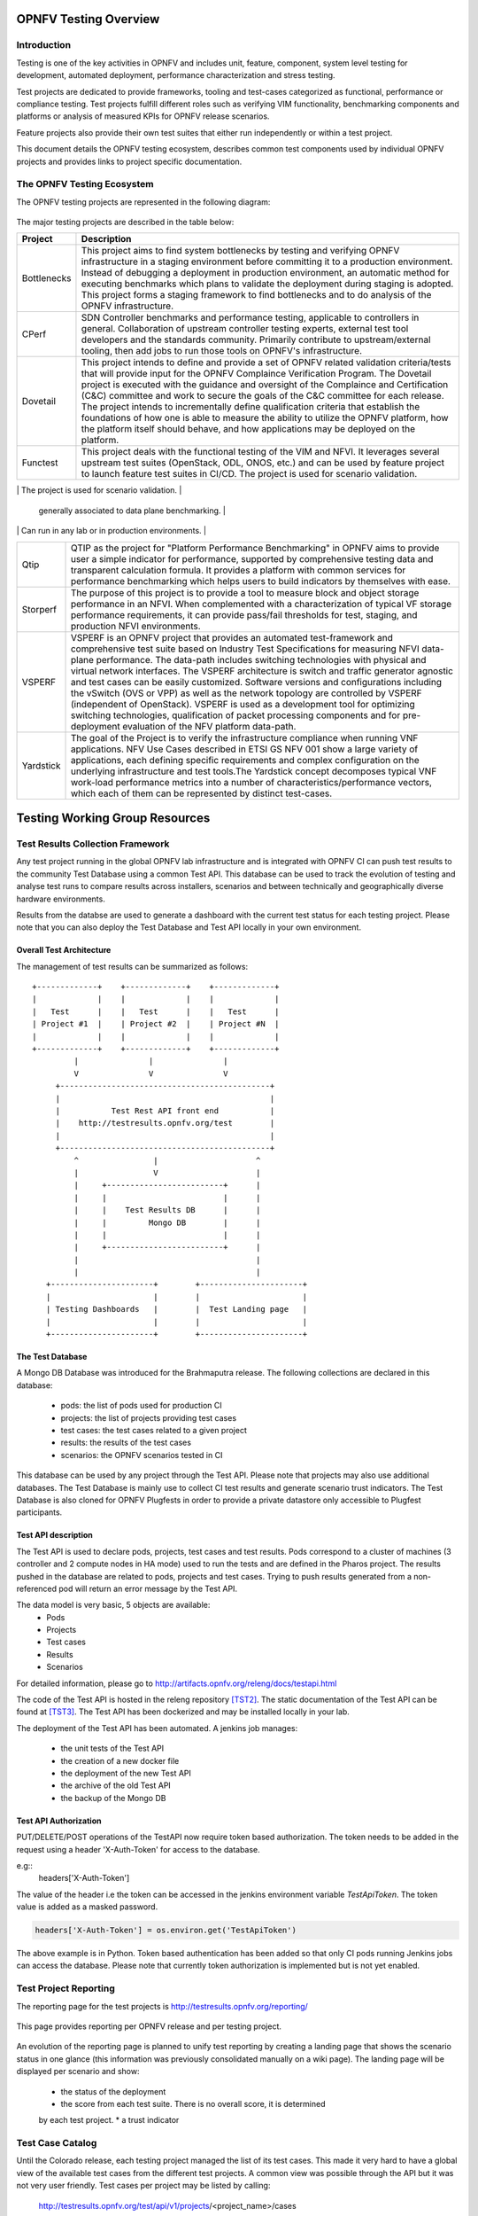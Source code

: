 .. This work is licensed under a Creative Commons Attribution 4.0 International License.
.. SPDX-License-Identifier: CC-BY-4.0

======================
OPNFV Testing Overview
======================

Introduction
============

Testing is one of the key activities in OPNFV and includes unit, feature,
component, system level testing for development, automated deployment,
performance characterization and stress testing.

Test projects are dedicated to provide frameworks, tooling and test-cases categorized as
functional, performance or compliance testing. Test projects fulfill different roles such as
verifying VIM functionality, benchmarking components and platforms or analysis of measured
KPIs for OPNFV release scenarios.

Feature projects also provide their own test suites that either run independently or within a
test project.

This document details the OPNFV testing ecosystem, describes common test components used
by individual OPNFV projects and provides links to project specific documentation.


The OPNFV Testing Ecosystem
===========================

The OPNFV testing projects are represented in the following diagram:

.. figure:: ../../images/OPNFV_testing_working_group.png
   :align: center
   :alt: Overview of OPNFV Testing projects

The major testing projects are described in the table below:

+----------------+---------------------------------------------------------+
|  Project       |   Description                                           |
+================+=========================================================+
|  Bottlenecks   | This project aims to find system bottlenecks by testing |
|                | and verifying OPNFV infrastructure in a staging         |
|                | environment before committing it to a production        |
|                | environment. Instead of debugging a deployment in       |
|                | production environment, an automatic method for         |
|                | executing benchmarks which plans to validate the        |
|                | deployment during staging is adopted. This project      |
|                | forms a staging framework to find bottlenecks and to do |
|                | analysis of the OPNFV infrastructure.                   |
+----------------+---------------------------------------------------------+
| CPerf          | SDN Controller benchmarks and performance testing,      |
|                | applicable to controllers in general. Collaboration of  |
|                | upstream controller testing experts, external test tool |
|                | developers and the standards community. Primarily       |
|                | contribute to upstream/external tooling, then add jobs  |
|                | to run those tools on OPNFV's infrastructure.           |
+----------------+---------------------------------------------------------+
| Dovetail       | This project intends to define and provide a set of     |
|                | OPNFV related validation criteria/tests that will       |
|                | provide input for the OPNFV Complaince Verification     |
|		 | Program.  The Dovetail project is executed with the     |
|                | guidance and oversight of the Complaince and            |
|                | Certification (C&C) committee and work to secure the    |
|                | goals of the C&C committee for each release. The        |
|                | project intends to incrementally define qualification   |
|                | criteria that establish the foundations of how one is   |
|                | able to measure the ability to utilize the OPNFV        |
|                | platform, how the platform itself should behave, and    |
|                | how applications may be deployed on the platform.       |
+----------------+---------------------------------------------------------+
| Functest       | This project deals with the functional testing of the   |
|                | VIM and NFVI. It leverages several upstream test suites |
|                | (OpenStack, ODL, ONOS, etc.) and can be used by feature |
|                | project to launch feature test suites in CI/CD.         |
|                | The project is used for scenario validation.            |
+----------------+---------------------------------------------------------+
| NFVbench       | NFVbench is a compact and self contained data plane     |
|                | performance measurement tool for OpensStack based NFVi  |
|                | platforms. It is agnostic of the NFVi distribution,     |
|                | Neutron networking implementation and hardware.         |
|                | It runs on any Linux server with a DPDK compliant       |
|                | NIC connected to the NFVi platform data plane and       |
|                | bundles a highly efficient software traffic generator.  |
|                | Provides a fully automated measurement of most common   |
|                | packet paths at any level of scale and load using       |
|                | RFC-2544. Available as a Docker container with simple   |
|                | command line and REST interfaces.                       |
|                | Easy to use as it takes care of most of the guesswork   |
                 | generally associated to data plane benchmarking.        |
|                | Can run in any lab or in production environments.       |
+----------------+---------------------------------------------------------+
| Qtip           | QTIP as the project for "Platform Performance           |
|                | Benchmarking" in OPNFV aims to provide user a simple    |
|                | indicator for performance, supported by comprehensive   |
|                | testing data and transparent calculation formula.       |
|                | It provides a platform with common services for         |
|                | performance benchmarking which helps users to build     |
|                | indicators by themselves with ease.                     |
+----------------+---------------------------------------------------------+
| Storperf       | The purpose of this project is to provide a tool to     |
|                | measure block and object storage performance in an NFVI.|
|                | When complemented with a characterization of typical VF |
|                | storage performance requirements, it can provide        |
|                | pass/fail thresholds for test, staging, and production  |
|                | NFVI environments.                                      |
+----------------+---------------------------------------------------------+
| VSPERF         | VSPERF is an OPNFV project that provides an automated   |
|                | test-framework and comprehensive test suite based on    |
|                | Industry Test Specifications for measuring NFVI         |
|                | data-plane performance. The data-path includes switching|
|                | technologies with physical and virtual network          |
|                | interfaces. The VSPERF architecture is switch and       |
|                | traffic generator agnostic and test cases can be easily |
|                | customized. Software versions and configurations        |
|                | including the vSwitch (OVS or VPP) as well as the       |
|                | network topology are controlled by VSPERF (independent  |
|                | of OpenStack). VSPERF is used as a development tool for |
|                | optimizing switching technologies, qualification of     |
|                | packet processing components and for pre-deployment     |
|                | evaluation of the NFV platform data-path.               |
+----------------+---------------------------------------------------------+
| Yardstick      | The goal of the Project is to verify the infrastructure |
|                | compliance when running VNF applications. NFV Use Cases |
|                | described in ETSI GS NFV 001 show a large variety of    |
|                | applications, each defining specific requirements and   |
|                | complex configuration on the underlying infrastructure  |
|                | and test tools.The Yardstick concept decomposes typical |
|                | VNF work-load performance metrics into a number of      |
|                | characteristics/performance vectors, which each of them |
|                | can be represented by distinct test-cases.              |
+----------------+---------------------------------------------------------+


===============================
Testing Working Group Resources
===============================

Test Results Collection Framework
=================================

Any test project running in the global OPNFV lab infrastructure and is
integrated with OPNFV CI can push test results to the community Test Database
using a common Test API. This database can be used to track the evolution of
testing and analyse test runs to compare results across installers, scenarios
and between technically and geographically diverse hardware environments.

Results from the databse are used to generate a dashboard with the current test
status for each testing project. Please note that you can also deploy the Test
Database and Test API locally in your own environment.

Overall Test Architecture
-------------------------

The management of test results can be summarized as follows::

  +-------------+    +-------------+    +-------------+
  |             |    |             |    |             |
  |   Test      |    |   Test      |    |   Test      |
  | Project #1  |    | Project #2  |    | Project #N  |
  |             |    |             |    |             |
  +-------------+    +-------------+    +-------------+
           |               |               |
           V               V               V
       +---------------------------------------------+
       |                                             |
       |           Test Rest API front end           |
       |    http://testresults.opnfv.org/test        |
       |                                             |
       +---------------------------------------------+
           ^                |                     ^
           |                V                     |
           |     +-------------------------+      |
           |     |                         |      |
           |     |    Test Results DB      |      |
           |     |         Mongo DB        |      |
           |     |                         |      |
           |     +-------------------------+      |
           |                                      |
           |                                      |
     +----------------------+        +----------------------+
     |                      |        |                      |
     | Testing Dashboards   |        |  Test Landing page   |
     |                      |        |                      |
     +----------------------+        +----------------------+


The Test Database
-----------------
A Mongo DB Database was introduced for the Brahmaputra release.
The following collections are declared in this database:
 * pods: the list of pods used for production CI
 * projects: the list of projects providing test cases
 * test cases: the test cases related to a given project
 * results: the results of the test cases
 * scenarios: the OPNFV scenarios tested in CI

This database can be used by any project through the Test API.
Please note that projects may also use additional databases. The Test
Database is mainly use to collect CI test results and generate scenario
trust indicators. The Test Database is also cloned for OPNFV Plugfests in
order to provide a private datastore only accessible to Plugfest participants.


Test API description
--------------------
The Test API is used to declare pods, projects, test cases and test results.
Pods correspond to a cluster of machines (3 controller and 2 compute nodes in
HA mode) used to run the tests and are defined in the Pharos project.
The results pushed in the database are related to pods, projects and test cases.
Trying to push results generated from a non-referenced pod will return an error
message by the Test API.

The data model is very basic, 5 objects are available:
  * Pods
  * Projects
  * Test cases
  * Results
  * Scenarios

For detailed information, please go to http://artifacts.opnfv.org/releng/docs/testapi.html

The code of the Test API is hosted in the releng repository `[TST2]`_.
The static documentation of the Test API can be found at `[TST3]`_.
The Test API has been dockerized and may be installed locally in your lab.

The deployment of the Test API has been automated.
A jenkins job manages:

  * the unit tests of the Test API
  * the creation of a new docker file
  * the deployment of the new Test API
  * the archive of the old Test API
  * the backup of the Mongo DB

Test API Authorization
----------------------

PUT/DELETE/POST operations of the TestAPI now require token based authorization. The token needs
to be added in the request using a header 'X-Auth-Token' for access to the database.

e.g::
    headers['X-Auth-Token']

The value of the header i.e the token can be accessed in the jenkins environment variable
*TestApiToken*. The token value is added as a masked password.

.. code-block:: python

    headers['X-Auth-Token'] = os.environ.get('TestApiToken')

The above example is in Python. Token based authentication has been added so
that only CI pods running Jenkins jobs can access the database. Please note
that currently token authorization is implemented but is not yet enabled.


Test Project Reporting
======================
The reporting page for the test projects is http://testresults.opnfv.org/reporting/

.. figure:: ../../images/reporting_page.png
   :align: center
   :alt: Testing group reporting page

This page provides reporting per OPNFV release and per testing project.

.. figure:: ../../images/reportingMaster.png
   :align: center
   :alt: Testing group Euphrates reporting page

An evolution of the reporting page is planned to unify test reporting by creating
a landing page that shows the scenario status in one glance (this information was
previously consolidated manually on a wiki page). The landing page will be displayed
per scenario and show:

 * the status of the deployment
 * the score from each test suite. There is no overall score, it is determined
 by each test project.
 * a trust indicator


Test Case Catalog
=================
Until the Colorado release, each testing project managed the list of its
test cases. This made it very hard to have a global view of the available test
cases from the different test projects. A common view was possible through the API
but it was not very user friendly.
Test cases per project may be listed by calling:

 http://testresults.opnfv.org/test/api/v1/projects/<project_name>/cases

with project_name: bottlenecks, functest, qtip, storperf, vsperf, yardstick

A test case catalog has now been realized `[TST4]`_. Roll over the project then
click to get the list of test cases, and then click on the case to get more details.

.. figure:: ../../images/TestcaseCatalog.png
   :align: center
   :alt: Testing group testcase catalog

Test Dashboards
===============

The Test Dashboard is used to provide a consistent view of the results collected in CI.
The results shown on the dashboard are post processed from the Database, which only
contains raw results.
The dashboard can be used in addition to the reporting page (high level view) to allow
the creation of specific graphs according to what the test owner wants to show.

In Brahmaputra, a basic dashboard was created in Functest.
In Colorado, Yardstick used Grafana (time based graphs) and ELK (complex
graphs).
Since Danube, the OPNFV testing community decided to adopt the ELK framework and to
use Bitergia for creating highly flexible dashboards `[TST5]`_.

.. figure:: ../../images/DashboardBitergia.png
   :align: center
   :alt: Testing group testcase catalog


OPNFV Test Group Information
============================

For more information or to participate in the OPNFV test community please see the
following:

wiki: https://wiki.opnfv.org/testing

mailing list: test-wg@lists.opnfv.org

IRC channel: #opnfv-testperf

weekly meeting (https://wiki.opnfv.org/display/meetings/TestPerf):
 * Usual time: Every Thursday 15:00-16:00 UTC / 7:00-8:00 PST
 * APAC time: 2nd Wednesday of the month 8:00-9:00 UTC


=======================
Reference Documentation
=======================

+----------------+---------------------------------------------------------+
|  Project       |   Documentation links                                   |
+================+=========================================================+
|  Bottlenecks   | https://wiki.opnfv.org/display/bottlenecks/Bottlenecks  |
+----------------+---------------------------------------------------------+
| CPerf          | https://wiki.opnfv.org/display/cperf                    |
+----------------+---------------------------------------------------------+
| Dovetail       | https://wiki.opnfv.org/display/dovetail                 |
+----------------+---------------------------------------------------------+
| Functest       | https://wiki.opnfv.org/display/functest/                |
+----------------+---------------------------------------------------------+
| NFVbench       | https://wiki.opnfv.org/display/nfvbench/                |
+----------------+---------------------------------------------------------+
| Qtip           | https://wiki.opnfv.org/display/qtip                     |
+----------------+---------------------------------------------------------+
| Storperf       | https://wiki.opnfv.org/display/storperf/Storperf        |
+----------------+---------------------------------------------------------+
| VSperf         | https://wiki.opnfv.org/display/vsperf                   |
+----------------+---------------------------------------------------------+
| Yardstick      | https://wiki.opnfv.org/display/yardstick/Yardstick      |
+----------------+---------------------------------------------------------+


`[TST1]`_: OPNFV web site

`[TST2]`_: Test utils in Releng

`[TST3]`_: TestAPI autogenerated documentation

`[TST4]`_: Testcase catalog

`[TST5]`_: Testing group dashboard

.. _`[TST1]`: http://www.opnfv.org
.. _`[TST2]`: https://git.opnfv.org/functest/tree/releng/utils/tests
.. _`[TST3]`: http://artifacts.opnfv.org/releng/docs/testapi.html
.. _`[TST4]`: http://testresults.opnfv.org/testing/index.html#!/select/visual
.. _`[TST5]`: https://opnfv.biterg.io:443/goto/283dba93ca18e95964f852c63af1d1ba
